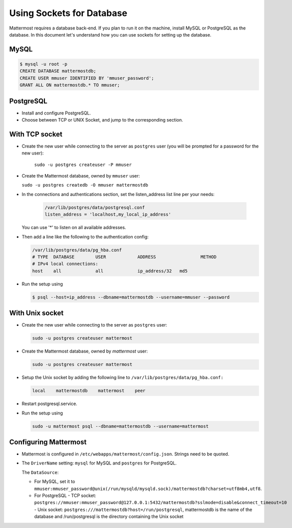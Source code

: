 Using Sockets for Database
====================

Mattermost requires a database back-end. If you plan to run it on the machine,
install MySQL or PostgreSQL as the database. In this document let's understand how
you can use sockets for setting up the database.


MySQL
-----

.. code-block:: bash

    $ mysql -u root -p
    CREATE DATABASE mattermostdb;
    CREATE USER mmuser IDENTIFIED BY 'mmuser_password';
    GRANT ALL ON mattermostdb.* TO mmuser;


PostgreSQL
----------

- Install and configure PostgreSQL.
- Choose between TCP or UNIX Socket, and jump to the corresponding section.

With TCP socket
---------------

- Create the new user while connecting to the server as ``postgres`` user
  (you will be prompted for a password for the new user):

   ``sudo -u postgres createuser -P mmuser``

- Create the Mattermost database, owned by ``mmuser`` user:

  ``sudo -u postgres createdb -O mmuser mattermostdb``

- In the connections and authentications section, set the listen_address list
  line per your needs:

   .. code-block:: bash

      /var/lib/postgres/data/postgresql.conf
      listen_address = 'localhost,my_local_ip_address'

  You can use '*' to listen on all available addresses.

- Then add a line like the following to the authentication config:

  .. code-block:: bash

     /var/lib/postgres/data/pg_hba.conf
     # TYPE  DATABASE        USER            ADDRESS                 METHOD
     # IPv4 local connections:
     host    all             all             ip_address/32   md5

- Run the setup using

  .. code-block:: bash

     $ psql --host=ip_address --dbname=mattermostdb --username=mmuser --password

With Unix socket
----------------

- Create the new user while connecting to the server as ``postgres`` user:

  .. code-block:: bash

     sudo -u postgres createuser mattermost

- Create the Mattermost database, owned by `mattermost` user:

  .. code-block:: bash

     sudo -u postgres createuser mattermost

- Setup the Unix socket by adding the following line to ``/var/lib/postgres/data/pg_hba.conf:``

  .. code-block:: bash

     local    mattermostdb    mattermost    peer

- Restart postgresql.service.

- Run the setup using

  .. code-block:: bash

     sudo -u mattermost psql --dbname=mattermostdb --username=mattermost


Configuring Mattermost
----------------------

- Mattermost is configured in ``/etc/webapps/mattermost/config.json``.
  Strings need to be quoted.

- The ``DriverName`` setting: ``mysql`` for MySQL and ``postgres`` for PostgreSQL.

  The ``DataSource``:

  - For MySQL, set it to ``mmuser:mmuser_password@unix(/run/mysqld/mysqld.sock)/mattermostdb?charset=utf8mb4,utf8``.
  - For PostgreSQL
    - TCP socket: ``postgres://mmuser:mmuser_password@127.0.0.1:5432/mattermostdb?sslmode=disable&connect_timeout=10``    - Unix socket: ``postgres:///mattermostdb?host=/run/postgresql``, mattermostdb is the name of the database and /run/postgresql is the directory containing the Unix socket


